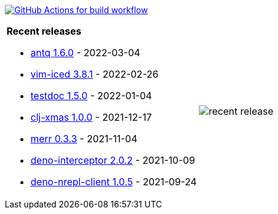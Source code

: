 image:https://github.com/liquidz/liquidz/workflows/build/badge.svg["GitHub Actions for build workflow", link="https://github.com/liquidz/liquidz/actions?query=workflow%3Abuild"]

[cols="a,a"]
|===

| *Recent releases*

- link:https://github.com/liquidz/antq/releases/tag/1.6.0[antq 1.6.0] - 2022-03-04
- link:https://github.com/liquidz/vim-iced/releases/tag/3.8.1[vim-iced 3.8.1] - 2022-02-26
- link:https://github.com/liquidz/testdoc/releases/tag/1.5.0[testdoc 1.5.0] - 2022-01-04
- link:https://github.com/liquidz/clj-xmas/releases/tag/1.0.0[clj-xmas 1.0.0] - 2021-12-17
- link:https://github.com/liquidz/merr/releases/tag/0.3.3[merr 0.3.3] - 2021-11-04
- link:https://github.com/liquidz/deno-interceptor/releases/tag/2.0.2[deno-interceptor 2.0.2] - 2021-10-09
- link:https://github.com/liquidz/deno-nrepl-client/releases/tag/1.0.5[deno-nrepl-client 1.0.5] - 2021-09-24

| image::https://raw.githubusercontent.com/liquidz/liquidz/master/release.png[recent release]

|===
